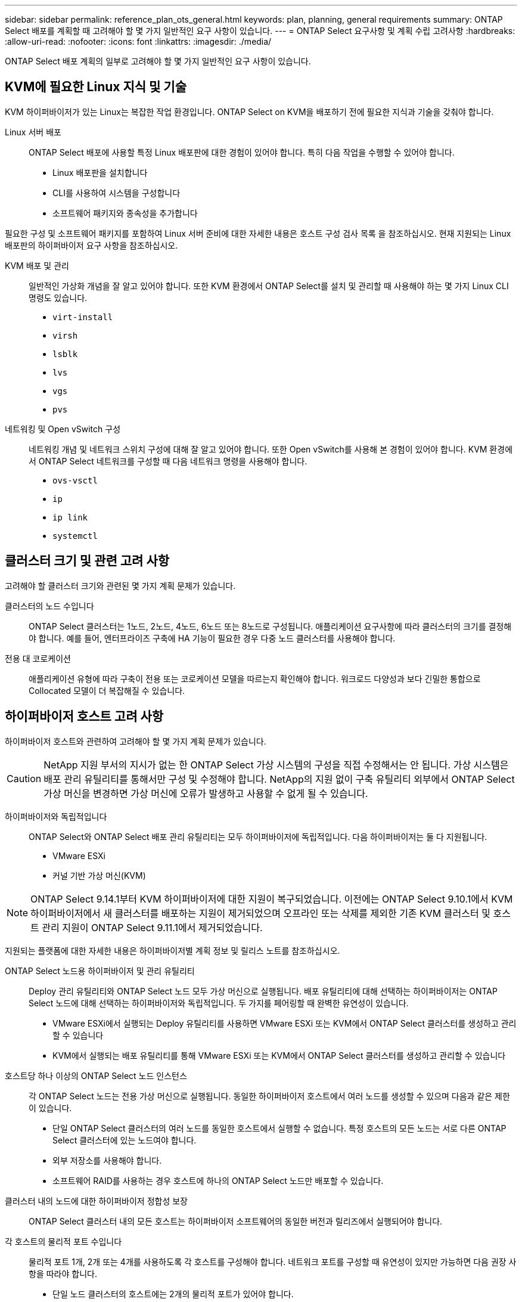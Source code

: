 ---
sidebar: sidebar 
permalink: reference_plan_ots_general.html 
keywords: plan, planning, general requirements 
summary: ONTAP Select 배포를 계획할 때 고려해야 할 몇 가지 일반적인 요구 사항이 있습니다. 
---
= ONTAP Select 요구사항 및 계획 수립 고려사항
:hardbreaks:
:allow-uri-read: 
:nofooter: 
:icons: font
:linkattrs: 
:imagesdir: ./media/


[role="lead"]
ONTAP Select 배포 계획의 일부로 고려해야 할 몇 가지 일반적인 요구 사항이 있습니다.



== KVM에 필요한 Linux 지식 및 기술

KVM 하이퍼바이저가 있는 Linux는 복잡한 작업 환경입니다. ONTAP Select on KVM을 배포하기 전에 필요한 지식과 기술을 갖춰야 합니다.

Linux 서버 배포:: ONTAP Select 배포에 사용할 특정 Linux 배포판에 대한 경험이 있어야 합니다. 특히 다음 작업을 수행할 수 있어야 합니다.
+
--
* Linux 배포판을 설치합니다
* CLI를 사용하여 시스템을 구성합니다
* 소프트웨어 패키지와 종속성을 추가합니다


--


필요한 구성 및 소프트웨어 패키지를 포함하여 Linux 서버 준비에 대한 자세한 내용은 호스트 구성 검사 목록 을 참조하십시오. 현재 지원되는 Linux 배포판의 하이퍼바이저 요구 사항을 참조하십시오.

KVM 배포 및 관리:: 일반적인 가상화 개념을 잘 알고 있어야 합니다. 또한 KVM 환경에서 ONTAP Select를 설치 및 관리할 때 사용해야 하는 몇 가지 Linux CLI 명령도 있습니다.
+
--
* `virt-install`
* `virsh`
* `lsblk`
* `lvs`
* `vgs`
* `pvs`


--
네트워킹 및 Open vSwitch 구성:: 네트워킹 개념 및 네트워크 스위치 구성에 대해 잘 알고 있어야 합니다. 또한 Open vSwitch를 사용해 본 경험이 있어야 합니다. KVM 환경에서 ONTAP Select 네트워크를 구성할 때 다음 네트워크 명령을 사용해야 합니다.
+
--
* `ovs-vsctl`
* `ip`
* `ip link`
* `systemctl`


--




== 클러스터 크기 및 관련 고려 사항

고려해야 할 클러스터 크기와 관련된 몇 가지 계획 문제가 있습니다.

클러스터의 노드 수입니다:: ONTAP Select 클러스터는 1노드, 2노드, 4노드, 6노드 또는 8노드로 구성됩니다. 애플리케이션 요구사항에 따라 클러스터의 크기를 결정해야 합니다. 예를 들어, 엔터프라이즈 구축에 HA 기능이 필요한 경우 다중 노드 클러스터를 사용해야 합니다.
전용 대 코로케이션:: 애플리케이션 유형에 따라 구축이 전용 또는 코로케이션 모델을 따르는지 확인해야 합니다. 워크로드 다양성과 보다 긴밀한 통합으로 Collocated 모델이 더 복잡해질 수 있습니다.




== 하이퍼바이저 호스트 고려 사항

하이퍼바이저 호스트와 관련하여 고려해야 할 몇 가지 계획 문제가 있습니다.


CAUTION: NetApp 지원 부서의 지시가 없는 한 ONTAP Select 가상 시스템의 구성을 직접 수정해서는 안 됩니다. 가상 시스템은 배포 관리 유틸리티를 통해서만 구성 및 수정해야 합니다. NetApp의 지원 없이 구축 유틸리티 외부에서 ONTAP Select 가상 머신을 변경하면 가상 머신에 오류가 발생하고 사용할 수 없게 될 수 있습니다.

하이퍼바이저와 독립적입니다:: ONTAP Select와 ONTAP Select 배포 관리 유틸리티는 모두 하이퍼바이저에 독립적입니다. 다음 하이퍼바이저는 둘 다 지원됩니다.
+
--
* VMware ESXi
* 커널 기반 가상 머신(KVM)


--



NOTE: ONTAP Select 9.14.1부터 KVM 하이퍼바이저에 대한 지원이 복구되었습니다. 이전에는 ONTAP Select 9.10.1에서 KVM 하이퍼바이저에서 새 클러스터를 배포하는 지원이 제거되었으며 오프라인 또는 삭제를 제외한 기존 KVM 클러스터 및 호스트 관리 지원이 ONTAP Select 9.11.1에서 제거되었습니다.

지원되는 플랫폼에 대한 자세한 내용은 하이퍼바이저별 계획 정보 및 릴리스 노트를 참조하십시오.

ONTAP Select 노드용 하이퍼바이저 및 관리 유틸리티:: Deploy 관리 유틸리티와 ONTAP Select 노드 모두 가상 머신으로 실행됩니다. 배포 유틸리티에 대해 선택하는 하이퍼바이저는 ONTAP Select 노드에 대해 선택하는 하이퍼바이저와 독립적입니다. 두 가지를 페어링할 때 완벽한 유연성이 있습니다.
+
--
* VMware ESXi에서 실행되는 Deploy 유틸리티를 사용하면 VMware ESXi 또는 KVM에서 ONTAP Select 클러스터를 생성하고 관리할 수 있습니다
* KVM에서 실행되는 배포 유틸리티를 통해 VMware ESXi 또는 KVM에서 ONTAP Select 클러스터를 생성하고 관리할 수 있습니다


--
호스트당 하나 이상의 ONTAP Select 노드 인스턴스:: 각 ONTAP Select 노드는 전용 가상 머신으로 실행됩니다. 동일한 하이퍼바이저 호스트에서 여러 노드를 생성할 수 있으며 다음과 같은 제한이 있습니다.
+
--
* 단일 ONTAP Select 클러스터의 여러 노드를 동일한 호스트에서 실행할 수 없습니다. 특정 호스트의 모든 노드는 서로 다른 ONTAP Select 클러스터에 있는 노드여야 합니다.
* 외부 저장소를 사용해야 합니다.
* 소프트웨어 RAID를 사용하는 경우 호스트에 하나의 ONTAP Select 노드만 배포할 수 있습니다.


--
클러스터 내의 노드에 대한 하이퍼바이저 정합성 보장:: ONTAP Select 클러스터 내의 모든 호스트는 하이퍼바이저 소프트웨어의 동일한 버전과 릴리즈에서 실행되어야 합니다.
각 호스트의 물리적 포트 수입니다:: 물리적 포트 1개, 2개 또는 4개를 사용하도록 각 호스트를 구성해야 합니다. 네트워크 포트를 구성할 때 유연성이 있지만 가능하면 다음 권장 사항을 따라야 합니다.
+
--
* 단일 노드 클러스터의 호스트에는 2개의 물리적 포트가 있어야 합니다.
* 다중 노드 클러스터의 각 호스트에는 4개의 물리적 포트가 있어야 합니다


--
ONTAP Select를 ONTAP 하드웨어 기반 클러스터와 통합:: ONTAP Select 노드를 ONTAP 하드웨어 기반 클러스터에 직접 추가할 수는 없습니다. 하지만 선택적으로 ONTAP Select 클러스터와 하드웨어 기반 ONTAP 클러스터 간에 클러스터 피어링 관계를 설정할 수 있습니다.




== 스토리지 고려 사항

호스트 스토리지와 관련하여 고려해야 할 몇 가지 계획 문제가 있습니다.

RAID 유형입니다:: ESXi에서 DAS(직접 연결 스토리지)를 사용하는 경우 로컬 하드웨어 RAID 컨트롤러를 사용할지 ONTAP Select에 포함된 소프트웨어 RAID 기능을 사용할지 결정해야 합니다. 소프트웨어 RAID를 사용하는 경우 를 참조하십시오 link:reference_plan_ots_storage.html["스토리지 및 RAID 고려 사항"] 를 참조하십시오.
로컬 스토리지:: RAID 컨트롤러가 관리하는 로컬 스토리지를 사용하는 경우 다음을 결정해야 합니다.
+
--
* 하나 이상의 RAID 그룹 사용 여부
* 하나 이상의 LUN 사용 여부


--
외부 저장 장치:: ONTAP Select vNAS 솔루션을 사용할 때는 원격 데이터 저장소의 위치 및 액세스 방법을 결정해야 합니다. ONTAP Select vNAS는 다음 구성을 지원합니다.
+
--
* VMware vSAN을 선택합니다
* 일반 외부 스토리지 배열


--
필요한 스토리지에 대한 예상치입니다:: ONTAP Select 노드에 필요한 스토리지 용량을 결정해야 합니다. 이 정보는 스토리지 용량과 함께 구매한 라이센스를 구입하는 과정에서 필요합니다. 자세한 내용은 스토리지 용량 제한을 참조하십시오.



NOTE: ONTAP Select 스토리지 용량은 ONTAP Select 가상 머신에 연결된 데이터 디스크의 총 허용 크기에 해당합니다.

운영 구축을 위한 라이센스 모델:: 운영 환경에 구축된 각 ONTAP Select 클러스터에 대해 용량 계층 또는 용량 풀 라이센스 모델을 선택해야 합니다. 자세한 내용은 _License_ 섹션을 참조하십시오.




== 자격 증명 저장소를 사용하여 인증합니다

ONTAP Select Deploy 자격 증명 저장소는 계정 정보를 보관하는 데이터베이스 저장소입니다. Deploy는 계정 자격 증명을 사용하여 클러스터 생성 및 관리의 일부로 호스트 인증을 수행합니다. ONTAP Select 배포를 계획할 때 자격 증명 저장소가 어떻게 사용되는지 알고 있어야 합니다.


NOTE: 계정 정보는 AES(Advanced Encryption Standard) 암호화 알고리즘 및 SHA-256 해시 알고리즘을 사용하여 데이터베이스에 안전하게 저장됩니다.

자격 증명의 유형입니다:: 지원되는 자격 증명 유형은 다음과 같습니다.
+
--
* 호스트
+
host * 자격 증명은 ONTAP Select 노드를 ESXi 또는 KVM에 직접 배포하는 과정에서 하이퍼바이저 호스트를 인증하는 데 사용됩니다.

* vCenter 를 선택합니다
+
vCenter * 자격 증명은 VMware vCenter에서 호스트를 관리할 때 ONTAP Select 노드를 ESXi에 배포하는 과정에서 vCenter 서버를 인증하는 데 사용됩니다.



--
액세스:: 하이퍼바이저 호스트 추가와 같은 배포를 사용하여 일반 관리 작업을 수행하는 과정에서 자격 증명 저장소에 내부적으로 액세스합니다. 웹 배포 사용자 인터페이스 및 CLI를 통해 자격 증명 저장소를 직접 관리할 수도 있습니다.


.관련 정보
* link:reference_plan_ots_storage.html["스토리지 및 RAID 고려 사항"]

